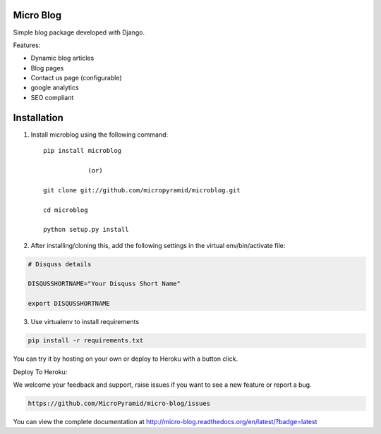 Micro Blog
------------

.. image:: https://readthedocs.org/projects/micro-blog/badge/?version=latest
   :target: http://micro-blog.readthedocs.org/en/latest/?badge=latest

.. image:: https://travis-ci.org/MicroPyramid/micro-blog.svg?branch=master
   :target: https://travis-ci.org/MicroPyramid/micro-blog

.. image:: https://coveralls.io/repos/github/MicroPyramid/micro-blog/badge.svg?branch=master
   :target: https://coveralls.io/github/nikhila05/micro-blog?branch=master

.. image:: https://landscape.io/github/MicroPyramid/micro-blog/master/landscape.svg?style=flat
   :target: https://landscape.io/github/MicroPyramid/micro-blog/master
   :alt: Code Health

Simple blog package developed with Django.

Features:

- Dynamic blog articles
- Blog pages
- Contact us page (configurable)
- google analytics
- SEO compliant

Installation
--------------

1. Install microblog using the following command::

    pip install microblog

		(or)

    git clone git://github.com/micropyramid/microblog.git

    cd microblog

    python setup.py install


2. After installing/cloning this, add the following settings in the virtual env/bin/activate file:

.. code-block:: bash

		# Disquss details

	   	DISQUSSHORTNAME="Your Disquss Short Name"

	   	export DISQUSSHORTNAME

3. Use virtualenv to install requirements

.. code-block:: bash

		pip install -r requirements.txt

You can try it by hosting on your own or deploy to Heroku with a button click.

Deploy To Heroku:

.. image:: https://www.herokucdn.com/deploy/button.svg
   :target: https://heroku.com/deploy?template=https://github.com/MicroPyramid/micro-blog

We welcome your feedback and support, raise issues if you want to see a new feature or report a bug.

.. code-block:: bash

		https://github.com/MicroPyramid/micro-blog/issues


You can view the complete documentation at http://micro-blog.readthedocs.org/en/latest/?badge=latest
